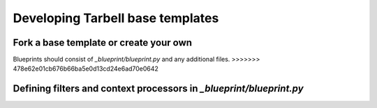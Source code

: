 =================================
Developing Tarbell base templates
=================================

Fork a base template or create your own
---------------------------------------

Blueprints should consist of `_blueprint/blueprint.py` and any additional files.
>>>>>>> 478e62e01cb676b66ba5e0d13cd24e6ad70e0642


Defining filters and context processors in `_blueprint/blueprint.py`
--------------------------------------------------------------------
